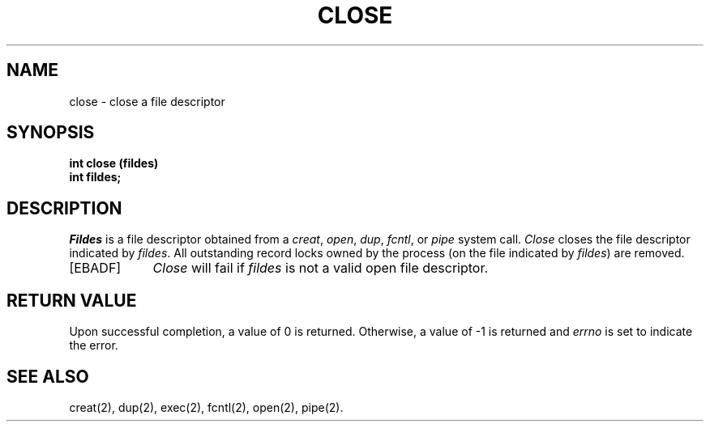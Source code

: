 .TH CLOSE 2 
.SH NAME
close \- close a file descriptor
.SH SYNOPSIS
.B int close (fildes)
.br
.B int fildes;
.SH DESCRIPTION
.PP
.I Fildes\^
is a
file descriptor
obtained from a
.IR creat ,
.IR open ,
.IR dup ,
.IR fcntl ,
or
.I pipe\^
system call.
.I Close\^
closes the file descriptor indicated by
.IR fildes .
All outstanding record locks owned by the process (on the file indicated by
\f2fildes\fR) are removed.
.PP
.TP \w'[\s-1EBADF\s+1]\ \ 'u
.TP
\%[EBADF]
.I Close\^
will fail if
.I fildes\^
is not a valid open
file descriptor.
.SH "RETURN VALUE"
Upon successful completion, a value of 0 is returned.
Otherwise, a value of \-1 is returned and
.I errno\^
is set to indicate the error.
.SH "SEE ALSO"
creat(2), dup(2), exec(2), fcntl(2), open(2), pipe(2).
.\"	@(#)close.2	6.2 of 9/6/83
